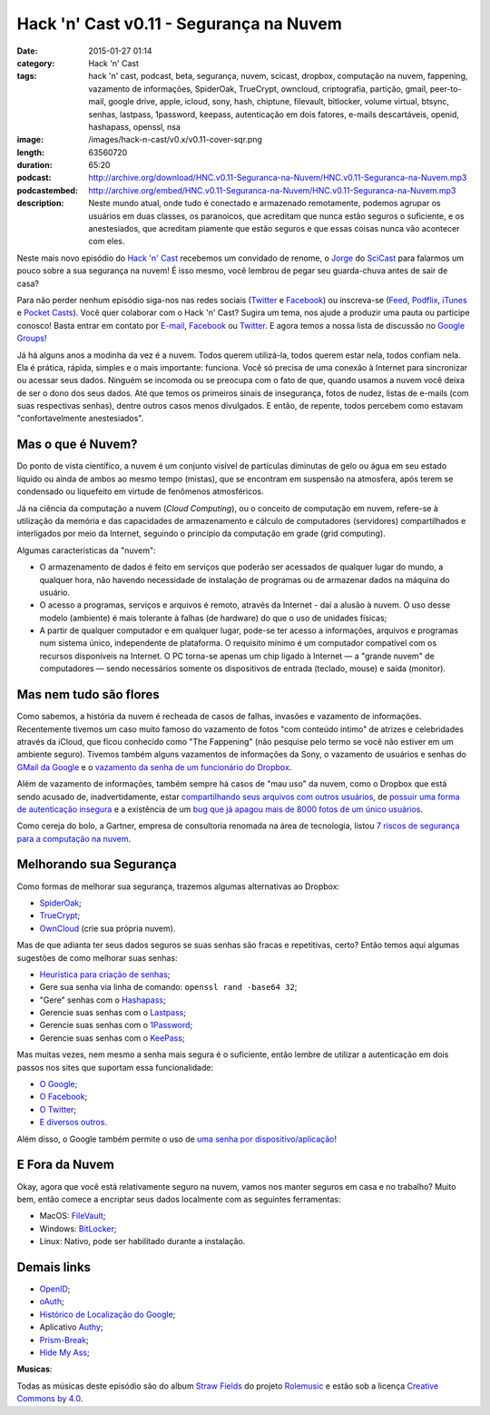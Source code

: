 Hack 'n' Cast v0.11 - Segurança na Nuvem
########################################
:date: 2015-01-27 01:14
:category: Hack 'n' Cast
:tags: hack 'n' cast, podcast, beta, segurança, nuvem, scicast, dropbox, computação na nuvem, fappening, vazamento de informações, SpiderOak, TrueCrypt, owncloud, criptografia, partição, gmail, peer-to-mail, google drive, apple, icloud, sony, hash, chiptune, filevault, bitlocker, volume virtual, btsync, senhas, lastpass, 1password, keepass, autenticação em dois fatores, e-mails descartáveis, openid, hashapass, openssl, nsa
:image: /images/hack-n-cast/v0.x/v0.11-cover-sqr.png
:length: 63560720
:duration: 65:20
:podcast: http://archive.org/download/HNC.v0.11-Seguranca-na-Nuvem/HNC.v0.11-Seguranca-na-Nuvem.mp3
:podcastembed: http://archive.org/embed/HNC.v0.11-Seguranca-na-Nuvem/HNC.v0.11-Seguranca-na-Nuvem.mp3
:description: Neste mundo atual, onde tudo é conectado e armazenado remotamente, podemos agrupar os usuários em duas classes, os paranoicos, que acreditam que nunca estão seguros o suficiente, e os anestesiados, que acreditam piamente que estão seguros e que essas coisas nunca vão acontecer com eles.

Neste mais novo episódio do `Hack 'n' Cast`_ recebemos um convidado de renome, o `Jorge`_ do `SciCast`_ para falarmos um pouco sobre a sua segurança na nuvem! É isso mesmo, você lembrou de pegar seu guarda-chuva antes de sair de casa?

.. image:: {filename}/images/hack-n-cast/v0.x/v0.11-cover-wide.png
        :target: {filename}/images/hack-n-cast/v0.x/v0.11-cover-wide.png
        :alt: Hack 'n' Cast v0.11 - Segurança na Nuvem
        :align: center

Para não perder nenhum episódio siga-nos nas redes sociais (`Twitter`_ e `Facebook`_) ou inscreva-se (`Feed`_, `Podflix`_, `iTunes`_ e `Pocket Casts`_). Você quer colaborar com o Hack 'n' Cast? Sugira um tema, nos ajude a produzir uma pauta ou participe conosco! Basta entrar em contato por `E-mail`_, `Facebook`_ ou `Twitter`_. E agora temos a nossa lista de discussão no `Google Groups`_!

.. more

Já há alguns anos a modinha da vez é a nuvem. Todos querem utilizá-la, todos querem estar nela, todos confiam nela. Ela é prática, rápida, simples e o mais importante: funciona. Você só precisa de uma conexão à Internet para sincronizar ou acessar seus dados. Ninguém se incomoda ou se preocupa com o fato de que, quando usamos a nuvem você deixa de ser o dono dos seus dados. Até que temos os primeiros sinais de insegurança, fotos de nudez, listas de e-mails (com suas respectivas senhas), dentre outros casos menos divulgados. E então, de repente, todos percebem como estavam "confortavelmente anestesiados".

.. podcast:: HNC.v0.11-Seguranca-na-Nuvem
        :rss: http://feeds.feedburner.com/hack-n-cast
        :itunes: https://itunes.apple.com/br/podcast/hack-n-cast/id884916846

Mas o que é Nuvem?
------------------

Do ponto de vista científico, a nuvem é um conjunto visível de partículas diminutas de gelo ou água em seu estado líquido ou ainda de ambos ao mesmo tempo (mistas), que se encontram em suspensão na atmosfera, após terem se condensado ou liquefeito em virtude de fenômenos atmosféricos.

Já na ciência da computação a nuvem (*Cloud Computing*), ou o conceito de computação em nuvem, refere-se à utilização da memória e das capacidades de armazenamento e cálculo de computadores (servidores) compartilhados e interligados por meio da Internet, seguindo o princípio da computação em grade (grid computing).

Algumas características da "nuvem":

* O armazenamento de dados é feito em serviços que poderão ser acessados de qualquer lugar do mundo, a qualquer hora, não havendo necessidade de instalação de programas ou de armazenar dados na máquina do usuário.

* O acesso a programas, serviços e arquivos é remoto, através da Internet - daí a alusão à nuvem. O uso desse modelo (ambiente) é mais tolerante à falhas (de hardware) do que o uso de unidades físicas;

* A partir de qualquer computador e em qualquer lugar, pode-se ter acesso a informações, arquivos e programas num sistema único, independente de plataforma. O requisito mínimo é um computador compatível com os recursos disponíveis na Internet. O PC torna-se apenas um chip ligado à Internet — a "grande nuvem" de computadores — sendo necessários somente os dispositivos de entrada (teclado, mouse) e saída (monitor).


Mas nem tudo são flores
-----------------------

Como sabemos, a história da nuvem é recheada de casos de falhas, invasões e vazamento de informações. Recentemente tivemos um caso muito famoso do vazamento de fotos "com conteúdo íntimo" de atrizes e celebridades através da iCloud, que ficou conhecido como "The Fappening" (não pesquise pelo termo se você não estiver em um ambiente seguro). Tivemos também alguns vazamentos de informações da Sony, o vazamento de usuários e senhas do `GMail da Google`_ e o `vazamento da senha de um funcionário do Dropbox`_.


Além de vazamento de informações, também sempre há casos de "mau uso" da nuvem, como o Dropbox que está sendo acusado de, inadvertidamente, estar `compartilhando seus arquivos com outros usuários`_, de `possuir uma forma de autenticação insegura`_ e a existência de um `bug que já apagou mais de 8000 fotos de um único usuários`_.

Como cereja do bolo, a Gartner, empresa de consultoria renomada na área de tecnologia, listou `7 riscos de segurança para a computação na nuvem`_.


Melhorando sua Segurança
------------------------

Como formas de melhorar sua segurança, trazemos algumas alternativas ao Dropbox:

* `SpiderOak`_;
* `TrueCrypt`_;
* `OwnCloud`_ (crie sua própria nuvem).

Mas de que adianta ter seus dados seguros se suas senhas são fracas e repetitivas, certo? Então temos aqui algumas sugestões de como melhorar suas senhas:

* `Heurística para criação de senhas`_;
* Gere sua senha via linha de comando: ``openssl rand -base64 32``;
* "Gere" senhas com o `Hashapass`_;
* Gerencie suas senhas com o `Lastpass`_;
* Gerencie suas senhas com o `1Password`_;
* Gerencie suas senhas com o `KeePass`_;

Mas muitas vezes, nem mesmo a senha mais segura é o suficiente, então lembre de utilizar a autenticação em dois passos nos sites que suportam essa funcionalidade:

* `O Google`_;
* `O Facebook`_;
* `O Twitter`_;
* `E diversos outros`_.

Além disso, o Google também permite o uso de `uma senha por dispositivo/aplicação`_!

E Fora da Nuvem
---------------

Okay, agora que você está relativamente seguro na nuvem, vamos nos manter seguros em casa e no trabalho? Muito bem, então comece a encriptar seus dados localmente com as seguintes ferramentas:

* MacOS: `FileVault`_;
* Windows: `BitLocker`_;
* Linux: Nativo, pode ser habilitado durante a instalação.

Demais links
------------

* `OpenID`_;
* `oAuth`_;
* `Histórico de Localização do Google`_;
* Aplicativo `Authy`_;
* `Prism-Break`_;
* `Hide My Ass`_;



.. container:: panel-body bg-info

        **Musicas**:

        Todas as músicas deste episódio são do album `Straw Fields`_ do projeto `Rolemusic`_ e estão sob a licença `Creative Commons by 4.0`_.


.. .. Links Gerais
.. _Hack 'n' Cast: /pt/category/hack-n-cast
.. _E-mail: mailto: hackncast@gmail.com
.. _Twitter: http://twitter.com/hackncast
.. _Facebook: http://facebook.com/hackncast
.. _Feed: http://feeds.feedburner.com/hack-n-cast
.. _Podflix: http://podflix.com.br/hackncast/
.. _iTunes: https://itunes.apple.com/br/podcast/hack-n-cast/id884916846?l=en
.. _Pocket Casts: http://pcasts.in/hackncast
.. _Google Groups: https://groups.google.com/forum/?hl=pt-BR#!forum/hackncast

.. Convidado
.. _Jorge: https://twitter.com/JFCostta
.. _SciCast: http://www.scicast.com.br/

.. Falhas de Segurança
.. _GMail da Google: http://meiobit.com/297666/credenciais-de-5-milhoes-de-contas-google-foram-publicadas/
.. _compartilhando seus arquivos com outros usuários: http://paranoia.dubfire.net/2011/04/how-dropbox-sacrifices-user-privacy-for.html
.. _vazamento da senha de um funcionário do Dropbox: http://www.infoworld.com/article/2617858/malware/dropbox-blames-employee-account-breach-for-spam-attack.html
.. _possuir uma forma de autenticação insegura: http://dereknewton.com/2011/04/dropbox-authentication-static-host-ids/
.. _bug que já apagou mais de 8000 fotos de um único usuários: https://medium.com/@jan.curn/how-bug-in-dropbox-permanently-deleted-my-8000-photos-cb7dcf13647b
.. _7 riscos de segurança para a computação na nuvem: http://www.infoworld.com/article/2652198/security/gartner--seven-cloud-computing-security-risks.html

.. Ferramentas
.. _SpiderOak: https://spideroak.com/signup/referral/ab8fa2ff30da02c01dafa207e4f45080/
.. _TrueCrypt: http://truecrypt.sourceforge.net/
.. _OwnCloud: https://owncloud.com/
.. _FileVault: http://en.wikipedia.org/wiki/FileVault
.. _BitLocker: http://en.wikipedia.org/wiki/BitLocker

.. Tecnicas
.. _Heurística para criação de senhas: http://www.efetividade.net/2007/06/senhas-internet.html
.. _Hashapass: http://www.hashapass.com/pt-BR/index.html
.. _Lastpass: https://lastpass.com/
.. _1Password: https://agilebits.com/onepassword
.. _KeePass: http://keepass.info

.. Two-factor-authentication
.. _O Google: https://www.google.com/landing/2step
.. _O Facebook: https://www.facebook.com/notes/facebook-engineering/introducing-login-approvals/10150172618258920
.. _O Twitter: https://blog.twitter.com/2013/getting-started-with-login-verification
.. _E diversos outros: https://twofactorauth.org
.. _uma senha por dispositivo/aplicação: https://support.google.com/mail/answer/1173270?hl=pt

.. Demais links
.. _OpenID: http://openid.net/
.. _oAuth: http://oauth.net/
.. _Histórico de Localização do Google: https://maps.google.com/locationhistory/b/0/
.. _Authy: https://www.authy.com/how-use-authy-google-authenticator
.. _Hide My Ass: https://securemail.hidemyass.com/
.. _Prism-Break: https://prism-break.org/en/

.. Musicas
.. _`Rolemusic`: http://freemusicarchive.org/music/Rolemusic/
.. _`Straw Fields`: http://freemusicarchive.org/music/Rolemusic/Straw_Fields/
.. _`Creative Commons by 4.0`: http://creativecommons.org/licenses/by/4.0/
